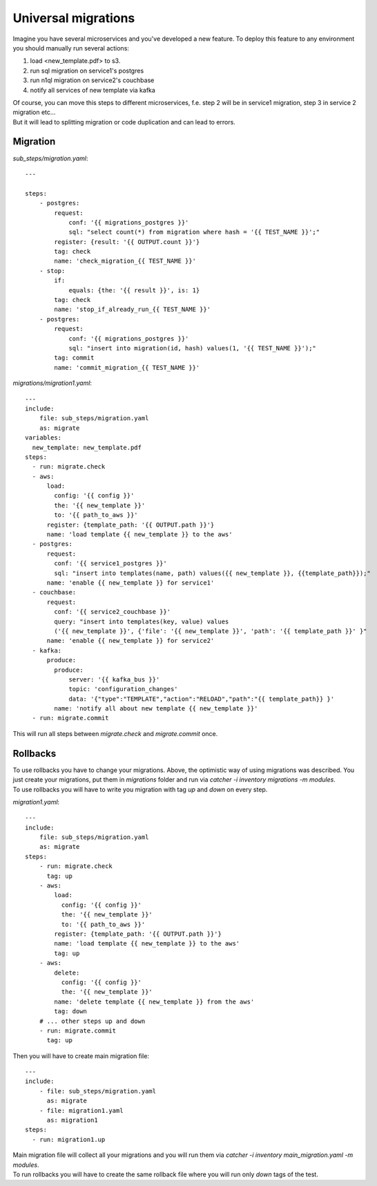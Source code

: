 Universal migrations
====================
Imagine you have several microservices and you've developed a new feature. To deploy
this feature to any environment you should manually run several actions:

1. load <new_template.pdf> to s3.
2. run sql migration on service1's postgres
3. run n1ql migration on service2's couchbase
4. notify all services of new template via kafka

| Of course, you can move this steps to different microservices, f.e. step 2 will be in service1
  migration, step 3 in service 2 migration etc...
| But it will lead to splitting migration or code duplication and can lead to errors.

Migration
---------
`sub_steps/migration.yaml`::

    ---

    steps:
        - postgres:
            request:
                conf: '{{ migrations_postgres }}'
                sql: "select count(*) from migration where hash = '{{ TEST_NAME }}';"
            register: {result: '{{ OUTPUT.count }}'}
            tag: check
            name: 'check_migration_{{ TEST_NAME }}'
        - stop:
            if:
                equals: {the: '{{ result }}', is: 1}
            tag: check
            name: 'stop_if_already_run_{{ TEST_NAME }}'
        - postgres:
            request:
                conf: '{{ migrations_postgres }}'
                sql: "insert into migration(id, hash) values(1, '{{ TEST_NAME }}');"
            tag: commit
            name: 'commit_migration_{{ TEST_NAME }}'

`migrations/migration1.yaml`::

    ---
    include:
        file: sub_steps/migration.yaml
        as: migrate
    variables:
      new_template: new_template.pdf
    steps:
      - run: migrate.check
      - aws:
          load:
            config: '{{ config }}'
            the: '{{ new_template }}'
            to: '{{ path_to_aws }}'
          register: {template_path: '{{ OUTPUT.path }}'}
          name: 'load template {{ new_template }} to the aws'
      - postgres:
          request:
            conf: '{{ service1_postgres }}'
            sql: "insert into templates(name, path) values({{ new_template }}, {{template_path}});"
          name: 'enable {{ new_template }} for service1'
      - couchbase:
          request:
            conf: '{{ service2_couchbase }}'
            query: "insert into templates(key, value) values
            ('{{ new_template }}', {'file': '{{ new_template }}', 'path': '{{ template_path }}' }"
          name: 'enable {{ new_template }} for service2'
      - kafka:
          produce:
            produce:
                server: '{{ kafka_bus }}'
                topic: 'configuration_changes'
                data: '{"type":"TEMPLATE","action":"RELOAD","path":"{{ template_path}} }'
            name: 'notify all about new template {{ new_template }}'
      - run: migrate.commit

This will run all steps between `migrate.check` and `migrate.commit` once.

Rollbacks
---------
| To use rollbacks you have to change your migrations. Above, the optimistic way of using
  migrations was described. You just create your migrations, put them in `migrations` folder
  and run via `catcher -i inventory migrations -m modules`.
| To use rollbacks you will have to write you migration with tag `up` and `down` on every step.

`migration1.yaml`::

    ---
    include:
        file: sub_steps/migration.yaml
        as: migrate
    steps:
        - run: migrate.check
          tag: up
        - aws:
            load:
              config: '{{ config }}'
              the: '{{ new_template }}'
              to: '{{ path_to_aws }}'
            register: {template_path: '{{ OUTPUT.path }}'}
            name: 'load template {{ new_template }} to the aws'
            tag: up
        - aws:
            delete:
              config: '{{ config }}'
              the: '{{ new_template }}'
            name: 'delete template {{ new_template }} from the aws'
            tag: down
        # ... other steps up and down
        - run: migrate.commit
          tag: up

Then you will have to create main migration file::

    ---
    include:
        - file: sub_steps/migration.yaml
          as: migrate
        - file: migration1.yaml
          as: migration1
    steps:
      - run: migration1.up

| Main migration file will collect all your migrations and you will run them via
  `catcher -i inventory main_migration.yaml -m modules`.
| To run rollbacks you will have to create the same rollback file where you will run
  only `down` tags of the test.
